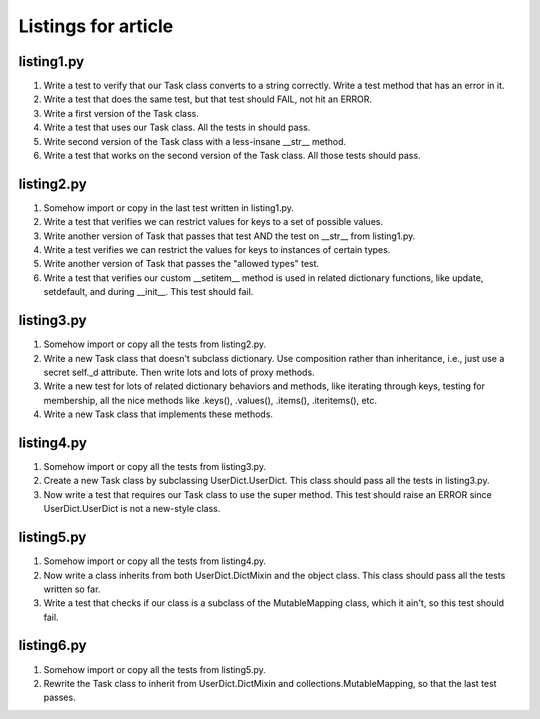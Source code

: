 ++++++++++++++++++++
Listings for article
++++++++++++++++++++


listing1.py
===========

1.  Write a test to verify that our Task class converts to a string
    correctly.  Write a test method that has an error in it.

2.  Write a test that does the same test, but that test should FAIL, not
    hit an ERROR.

3.  Write a first version of the Task class.

4.  Write a test that uses our Task class.  All the tests in should
    pass.

5.  Write second version of the Task class with a less-insane __str__
    method.

6.  Write a test that works on the second version of the Task class.
    All those tests should pass.


listing2.py
===========

1.  Somehow import or copy in the last test written in listing1.py.

2.  Write a test that verifies we can restrict values for keys to a
    set of possible values.

3.  Write another version of Task that passes that test AND the test on
    __str__ from listing1.py.

4.  Write a test verifies we can restrict the values for keys to
    instances of certain types.

5.  Write another version of Task that passes the "allowed types" test.

6.  Write a test that verifies our custom __setitem__ method is used in
    related dictionary functions, like update, setdefault, and during
    __init__.   This test should fail.


listing3.py
===========

1.  Somehow import or copy all the tests from listing2.py.

2.  Write a new Task class that doesn't subclass dictionary.  Use
    composition rather than inheritance, i.e., just use a secret self._d
    attribute.  Then write lots and lots of proxy methods.

3.  Write a new test for lots of related dictionary behaviors and
    methods, like iterating through keys, testing for membership, all
    the nice methods like .keys(), .values(), .items(), .iteritems(),
    etc.

4.  Write a new Task class that implements these methods.


listing4.py
===========

1.  Somehow import or copy all the tests from listing3.py.

2.  Create a new Task class by subclassing UserDict.UserDict.  This
    class should pass all the tests in listing3.py.

3.  Now write a test that requires our Task class to use the super
    method.  This test should raise an ERROR since UserDict.UserDict is
    not a new-style class.


listing5.py
===========

1.  Somehow import or copy all the tests from listing4.py.

2.  Now write a class inherits from both UserDict.DictMixin and the
    object class.  This class should pass all the tests written so far.

3.  Write a test that checks if our class is a subclass of
    the MutableMapping class, which it ain't, so this test should fail.


listing6.py
===========

1.  Somehow import or copy all the tests from listing5.py.

2.  Rewrite the Task class to inherit from UserDict.DictMixin and
    collections.MutableMapping, so that the last test passes.

